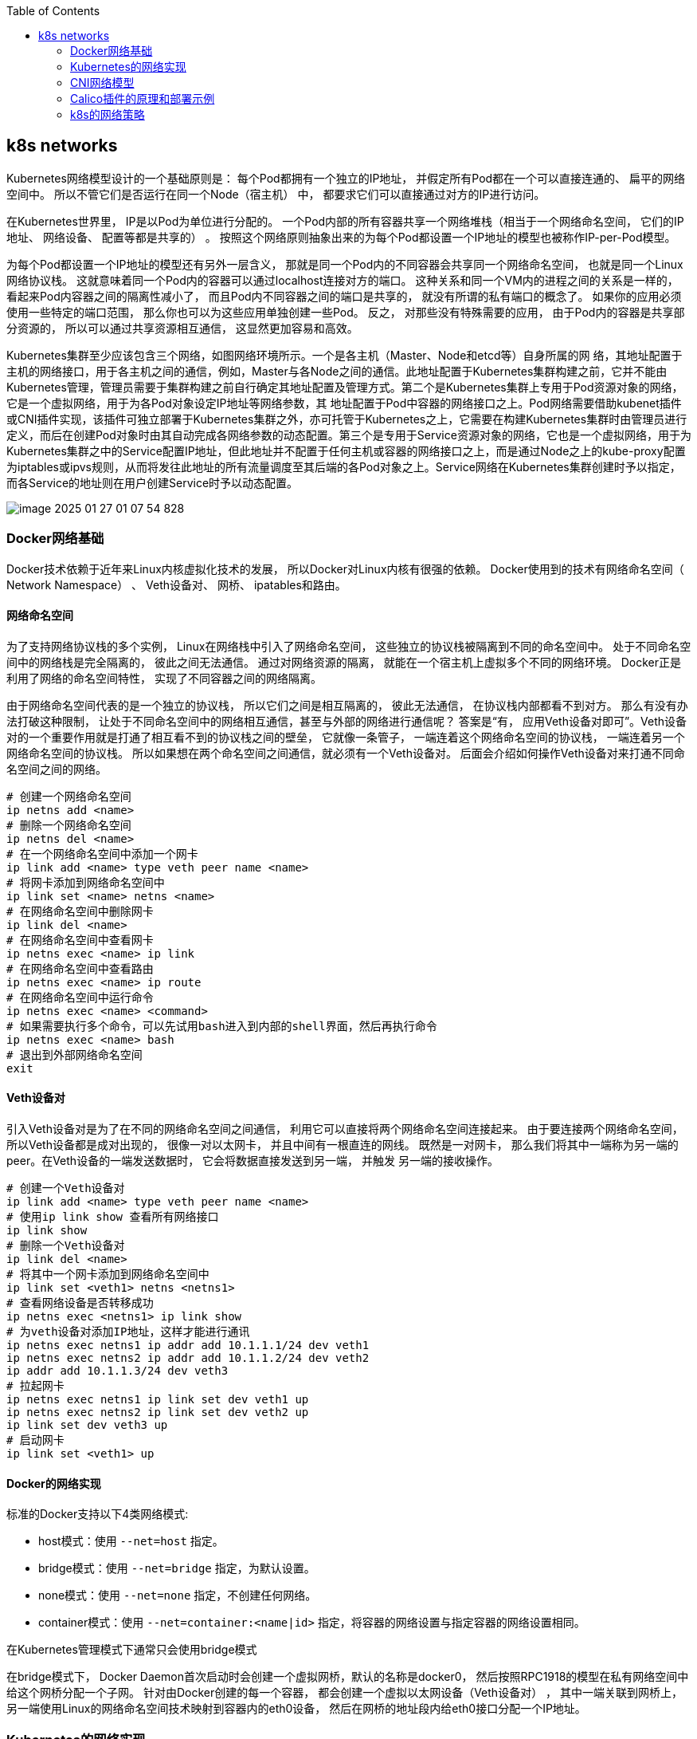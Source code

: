 :toc:

// 保证所有的目录层级都可以正常显示图片
:path: study_journal/
:imagesdir: ../image/

// 只有book调用的时候才会走到这里
ifdef::rootpath[]
:imagesdir: {rootpath}{path}{imagesdir}
endif::rootpath[]

== k8s networks

Kubernetes网络模型设计的一个基础原则是： 每个Pod都拥有一个独立的IP地址， 并假定所有Pod都在一个可以直接连通的、 扁平的网络空间中。 所以不管它们是否运行在同一个Node（宿主机） 中， 都要求它们可以直接通过对方的IP进行访问。

在Kubernetes世界里， IP是以Pod为单位进行分配的。 一个Pod内部的所有容器共享一个网络堆栈（相当于一个网络命名空间， 它们的IP地址、 网络设备、 配置等都是共享的） 。 按照这个网络原则抽象出来的为每个Pod都设置一个IP地址的模型也被称作IP-per-Pod模型。

为每个Pod都设置一个IP地址的模型还有另外一层含义， 那就是同一个Pod内的不同容器会共享同一个网络命名空间， 也就是同一个Linux网络协议栈。 这就意味着同一个Pod内的容器可以通过localhost连接对方的端口。 这种关系和同一个VM内的进程之间的关系是一样的， 看起来Pod内容器之间的隔离性减小了， 而且Pod内不同容器之间的端口是共享的， 就没有所谓的私有端口的概念了。 如果你的应用必须使用一些特定的端口范围， 那么你也可以为这些应用单独创建一些Pod。 反之， 对那些没有特殊需要的应用， 由于Pod内的容器是共享部分资源的， 所以可以通过共享资源相互通信， 这显然更加容易和高效。

Kubernetes集群至少应该包含三个网络，如图网络环境所示。一个是各主机（Master、Node和etcd等）自身所属的网
络，其地址配置于主机的网络接口，用于各主机之间的通信，例如，Master与各Node之间的通信。此地址配置于Kubernetes集群构建之前，它并不能由Kubernetes管理，管理员需要于集群构建之前自行确定其地址配置及管理方式。第二个是Kubernetes集群上专用于Pod资源对象的网络，它是一个虚拟网络，用于为各Pod对象设定IP地址等网络参数，其
地址配置于Pod中容器的网络接口之上。Pod网络需要借助kubenet插件或CNI插件实现，该插件可独立部署于Kubernetes集群之外，亦可托管于Kubernetes之上，它需要在构建Kubernetes集群时由管理员进行定义，而后在创建Pod对象时由其自动完成各网络参数的动态配置。第三个是专用于Service资源对象的网络，它也是一个虚拟网络，用于为Kubernetes集群之中的Service配置IP地址，但此地址并不配置于任何主机或容器的网络接口之上，而是通过Node之上的kube-proxy配置为iptables或ipvs规则，从而将发往此地址的所有流量调度至其后端的各Pod对象之上。Service网络在Kubernetes集群创建时予以指定，而各Service的地址则在用户创建Service时予以动态配置。

image::image-2025-01-27-01-07-54-828.png[]


=== Docker网络基础

Docker技术依赖于近年来Linux内核虚拟化技术的发展， 所以Docker对Linux内核有很强的依赖。 Docker使用到的技术有网络命名空间（ Network Namespace） 、 Veth设备对、 网桥、 ipatables和路由。

==== 网络命名空间

为了支持网络协议栈的多个实例， Linux在网络栈中引入了网络命名空间， 这些独立的协议栈被隔离到不同的命名空间中。 处于不同命名空间中的网络栈是完全隔离的， 彼此之间无法通信。 通过对网络资源的隔离， 就能在一个宿主机上虚拟多个不同的网络环境。 Docker正是利用了网络的命名空间特性， 实现了不同容器之间的网络隔离。

由于网络命名空间代表的是一个独立的协议栈， 所以它们之间是相互隔离的， 彼此无法通信， 在协议栈内部都看不到对方。 那么有没有办法打破这种限制， 让处于不同命名空间中的网络相互通信，甚至与外部的网络进行通信呢？ 答案是“有， 应用Veth设备对即可”。Veth设备对的一个重要作用就是打通了相互看不到的协议栈之间的壁垒， 它就像一条管子， 一端连着这个网络命名空间的协议栈， 一端连着另一个网络命名空间的协议栈。 所以如果想在两个命名空间之间通信，就必须有一个Veth设备对。 后面会介绍如何操作Veth设备对来打通不同命名空间之间的网络。

[source, bash]
----
# 创建一个网络命名空间
ip netns add <name>
# 删除一个网络命名空间
ip netns del <name>
# 在一个网络命名空间中添加一个网卡
ip link add <name> type veth peer name <name>
# 将网卡添加到网络命名空间中
ip link set <name> netns <name>
# 在网络命名空间中删除网卡
ip link del <name>
# 在网络命名空间中查看网卡
ip netns exec <name> ip link
# 在网络命名空间中查看路由
ip netns exec <name> ip route
# 在网络命名空间中运行命令
ip netns exec <name> <command>
# 如果需要执行多个命令，可以先试用bash进入到内部的shell界面，然后再执行命令
ip netns exec <name> bash
# 退出到外部网络命名空间
exit
----

==== Veth设备对

引入Veth设备对是为了在不同的网络命名空间之间通信， 利用它可以直接将两个网络命名空间连接起来。 由于要连接两个网络命名空间，所以Veth设备都是成对出现的， 很像一对以太网卡， 并且中间有一根直连的网线。 既然是一对网卡， 那么我们将其中一端称为另一端的peer。在Veth设备的一端发送数据时， 它会将数据直接发送到另一端， 并触发
另一端的接收操作。

[source, bash]
----
# 创建一个Veth设备对
ip link add <name> type veth peer name <name>
# 使用ip link show 查看所有网络接口
ip link show
# 删除一个Veth设备对
ip link del <name>
# 将其中一个网卡添加到网络命名空间中
ip link set <veth1> netns <netns1>
# 查看网络设备是否转移成功
ip netns exec <netns1> ip link show
# 为veth设备对添加IP地址，这样才能进行通讯
ip netns exec netns1 ip addr add 10.1.1.1/24 dev veth1
ip netns exec netns2 ip addr add 10.1.1.2/24 dev veth2
ip addr add 10.1.1.3/24 dev veth3
# 拉起网卡
ip netns exec netns1 ip link set dev veth1 up
ip netns exec netns2 ip link set dev veth2 up
ip link set dev veth3 up
# 启动网卡
ip link set <veth1> up
----

==== Docker的网络实现

标准的Docker支持以下4类网络模式:

- host模式：使用 `--net=host` 指定。
- bridge模式：使用 `--net=bridge` 指定，为默认设置。
- none模式：使用 `--net=none` 指定，不创建任何网络。
- container模式：使用 `--net=container:<name|id>` 指定，将容器的网络设置与指定容器的网络设置相同。

在Kubernetes管理模式下通常只会使用bridge模式

在bridge模式下， Docker Daemon首次启动时会创建一个虚拟网桥，默认的名称是docker0， 然后按照RPC1918的模型在私有网络空间中给这个网桥分配一个子网。 针对由Docker创建的每一个容器， 都会创建一个虚拟以太网设备（Veth设备对） ， 其中一端关联到网桥上， 另一端使用Linux的网络命名空间技术映射到容器内的eth0设备， 然后在网桥的地址段内给eth0接口分配一个IP地址。

=== Kubernetes的网络实现

- 容器到容器之间的直接通信。
- 抽象的Pod到Pod之间的通信。
- Pod到Service之间的通信。
- 集群内部与外部组件之间的通信

==== 容器到容器的通信

同一个Pod内的容器（Pod内的容器是不会跨宿主机的） 共享同一个网络命名空间， 共享同一个Linux协议栈。 所以对于网络的各类操作，就和它们在同一台机器上一样， 它们甚至可以用localhost地址访问彼此的端口。

这么做的结果是简单、 安全和高效， 也能减少将已存在的程序从物理机或者虚拟机中移植到容器下运行的难度。

==== Pod之间的通信

每一个Pod都有一个真实的全局IP地址， 同一个Node内的不同Pod之间可以直接采用对方Pod的IP地址通信， 而且不需要采用其他发现机制， 例如DNS、 Consul或者etcd。

Pod容器既有可能在同一个Node上运行， 也有可能在不同的Node上运行， 所以通信也分为两类： 同一个Node上Pod之间的通信和不同Node上Pod之间的通信。

=== CNI网络模型

- 容器运行时必须在调用任意插件前为容器创建一个新的网络命名空间
- 容器运行时必须确定此容器所归属的网络（一个或多个） ， 以及每个网络必须执行哪个插件。
- 容器运行时必须按照先后顺序为每个网络运行插件将容器添加到每个网络中
- 容器生命周期结束后， 容器运行时必须以反向顺序（相对于添加容器执行顺序） 执行插件， 以使容器与网络断开连接。
- 容器运行时一定不能为同一个容器的调用执行并行（parallel）操作， 但可以为多个不同容器的调用执行并行操作
- 容器运行时必须对容器的ADD和DEL操作设置顺序， 以使得ADD操作最终跟随相应的DEL操作。 DEL操作后面可能会有其他DEL操作， 但插件应自由处理多个DEL操作（即多个DEL操作应该是幂等的）。
- 容器必须由ContainerID进行唯一标识。 存储状态的插件应使用联合主键（ network name、 CNI_CONTAINERID、 CNI_IFNAME） 进行存储

=== Calico插件的原理和部署示例

Calico是一个基于BGP的纯三层的网络方案， 与OpenStack、Kubernetes、 AWS、 GCE等云平台都能够良好地集成。 Calico在每个计算节点都利用Linux Kernel实现了一个高效的vRouter来负责数据转发。每个vRouter都通过BGP1协议把在本节点上运行的容器的路由信息向整个Calico网络广播， 并自动设置到达其他节点的路由转发规则。 Calico保证所有容器之间的数据流量都是通过IP路由的方式完成互联互通的。Calico节点组网时可以直接利用数据中心的网络结构（L2或者L3） ， 不需要额外的NAT、 隧道或者Overlay Network， 没有额外的封包解包， 能
够节约CPU运算， 提高网络效率。

==== Calico的主要组件如下

- Felix： Calico Agent， 运行在每个Node上， 负责为容器设置网络资源（IP地址、 路由规则、 iptables规则等） ， 保证跨主机容器网络互通
- etcd： Calico使用的后端存储
- BGP Client： 负责把Felix在各Node上设置的路由信息通过BGP广播到Calico网络。
- Route Reflector： 通过一个或者多个BGP Route Reflector完成大规模集群的分级路由分发。
- CalicoCtl： Calico命令行管理工具。

=== k8s的网络策略

为了实现细粒度的容器间网络访问隔离策略， Kubernetes从1.3版本开始引入了Network Policy机制， 到1.8版本升级为networking.k8s.io/v1稳定版本。 Network Policy的主要功能是对Pod或者Namespace之间的网络通信进行限制和准入控制， 设置方式为将目标对象的Label作为查询条件， 设置允许访问或禁止访问的客户端Pod列表。 目前查询条件可以作用于Pod和Namespace级别。

为了使用Network Policy， Kubernetes引入了一个新的资源对象NetworkPolicy， 供用户设置Pod之间的网络访问策略。 但这个资源对象配置的仅仅是策略规则， 还需要一个策略控制器（Policy Controller） 进行策略规则的具体实现。 策略控制器由第三方网络组件提供， 目前Calico、 Cilium、 Kube-router、 Romana、 Weave Net等开源项目均支持网络策略的实现。

网络策略的设置主要用于对目标Pod的网络访问进行控制， 在默认情况下对所有Pod都是允许访问的， 在设置了指向Pod的NetworkPolicy网络策略后， 到Pod的访问才会被限制。

[source,yaml]
----
apiVersion: networking.k8s.io/v1
kind: NetworkPolicy
metadata:
  labels:
    app.kubernetes.io/component: grafana
    app.kubernetes.io/name: grafana
    app.kubernetes.io/part-of: kube-prometheus
    app.kubernetes.io/version: 11.4.0
  name: grafana
  namespace: monitoring
spec:
  egress:
  - {}
  # 定义允许访问目标Pod的入站白名单规则， 满足from
  #条件的客户端才能访问ports定义的目标Pod端口号。
  ingress:
#  对符合条件的客户端Pod进行网络放行， 规则包括基于客
#  户端Pod的Label、 基于客户端Pod所在命名空间的Label或者客户端的IP
#  范围
  - from:
    - podSelector:
        matchLabels:
          app.kubernetes.io/name: prometheus
    # 允许访问的目标Pod监听的端口号
    ports:
    - port: 3000
      protocol: TCP
  # 定义该网络策略所针对的Pod，这里选择包含以下标签的Pod，也就是这个网络策略作用到那个Pod身上
  podSelector:
    matchLabels:
      app.kubernetes.io/component: grafana
      app.kubernetes.io/name: grafana
      app.kubernetes.io/part-of: kube-prometheus
  # 网络策略类型，包含ingress 和 egress ，用于设置目标Pod的入站和出站的网络限制。 如果未指定policyTypes， 则系统默认会设置Ingress类型若设置了egress策略， 则系统自动设置Egress类型
  policyTypes:
  - Egress
  - Ingress
----

==== 为命名空间配置默认的网络策略

在一个命名空间没有设置任何网络策略的情况下， 对其中Pod的ingress和egress网络流量并不会有任何限制。 在命名空间级别可以设置一些默认的全局网络策略， 以便管理员对整个命名空间进行统一的网络策略设置。








